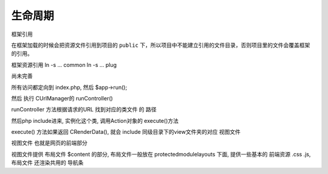 ####################################################################################################
**生命周期**
####################################################################################################



框架引用

在框架加载的时候会把资源文件引用到项目的 ``public`` 下，所以项目中不能建立引用的文件目录，否则项目里的文件会覆盖框架的引用。

框架资源引用
ln -s ... common
ln -s ... plug



尚未完善

所有访问都定向到 index.php, 然后 $app->run();

然后 执行 CUrlManager的 runController()

runController 方法根据请求的URL 找到对应的类文件 的 路径

然后php include进来, 实例化这个类, 调用Action对象的 execute()方法

execute() 方法如果返回 CRenderData(), 就会 include 同级目录下的view文件夹的对应 视图文件

视图文件 也就是网页的前端部分

视图文件提供 布局文件 $content 的部分, 布局文件一般放在 protected\module\layouts 下面, 提供一些基本的 前端资源 .css .js, 布局文件 还渲染共用的 导航条